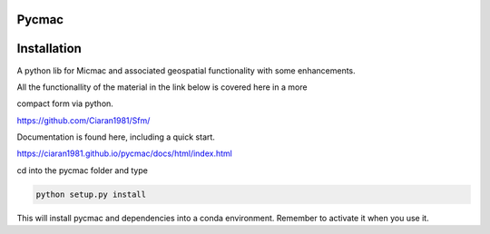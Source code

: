 Pycmac
~~~~~~~~

Installation
~~~~~~~~~~~~~~~~~


A python lib for Micmac and associated geospatial functionality with some enhancements.

All the functionallity of the material in the link below is covered here in a more 

compact form via python.
  
https://github.com/Ciaran1981/Sfm/

Documentation is found here, including a quick start. 

https://ciaran1981.github.io/pycmac/docs/html/index.html

cd into the pycmac folder and type 

.. code-block:: python

    python setup.py install

This will install pycmac and dependencies into a conda environment. Remember to activate it when you use it. 
